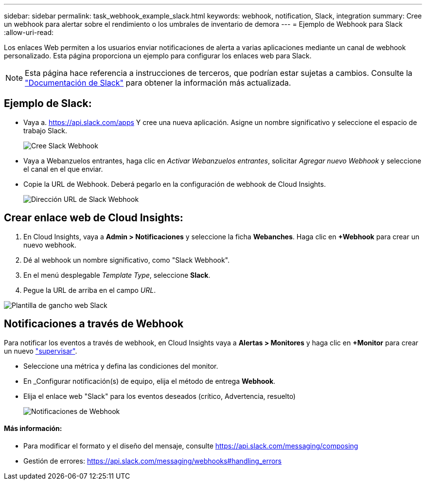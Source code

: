 ---
sidebar: sidebar 
permalink: task_webhook_example_slack.html 
keywords: webhook, notification, Slack, integration 
summary: Cree un webhook para alertar sobre el rendimiento o los umbrales de inventario de demora 
---
= Ejemplo de Webhook para Slack
:allow-uri-read: 


[role="lead"]
Los enlaces Web permiten a los usuarios enviar notificaciones de alerta a varias aplicaciones mediante un canal de webhook personalizado. Esta página proporciona un ejemplo para configurar los enlaces web para Slack.


NOTE: Esta página hace referencia a instrucciones de terceros, que podrían estar sujetas a cambios. Consulte la link:https://slack.com/help/articles/115005265063-Incoming-webhooks-for-Slack["Documentación de Slack"] para obtener la información más actualizada.



== Ejemplo de Slack:

* Vaya a. https://api.slack.com/apps[] Y cree una nueva aplicación. Asigne un nombre significativo y seleccione el espacio de trabajo Slack.
+
image:Webhooks_Slack_Create_Webhook.png["Cree Slack Webhook"]

* Vaya a Webanzuelos entrantes, haga clic en _Activar Webanzuelos entrantes_, solicitar _Agregar nuevo Webhook_ y seleccione el canal en el que enviar.
* Copie la URL de Webhook. Deberá pegarlo en la configuración de webhook de Cloud Insights.
+
image:Webhook_Slack_Config.jpg["Dirección URL de Slack Webhook"]





== Crear enlace web de Cloud Insights:

. En Cloud Insights, vaya a *Admin > Notificaciones* y seleccione la ficha *Webanches*. Haga clic en *+Webhook* para crear un nuevo webhook.
. Dé al webhook un nombre significativo, como "Slack Webhook".
. En el menú desplegable _Template Type_, seleccione *Slack*.
. Pegue la URL de arriba en el campo _URL_.


image:Webhooks-Slack_example.png["Plantilla de gancho web Slack"]



== Notificaciones a través de Webhook

Para notificar los eventos a través de webhook, en Cloud Insights vaya a *Alertas > Monitores* y haga clic en *+Monitor* para crear un nuevo link:task_create_monitor.html["supervisar"].

* Seleccione una métrica y defina las condiciones del monitor.
* En _Configurar notificación(s) de equipo, elija el método de entrega *Webhook*.
* Elija el enlace web "Slack" para los eventos deseados (crítico, Advertencia, resuelto)
+
image:Webhooks_Slack_Notifications.png["Notificaciones de Webhook"]





==== Más información:

* Para modificar el formato y el diseño del mensaje, consulte https://api.slack.com/messaging/composing[]
* Gestión de errores: https://api.slack.com/messaging/webhooks#handling_errors[]


